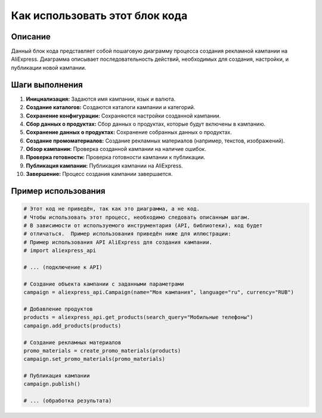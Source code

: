 Как использовать этот блок кода
=========================================================================================

Описание
-------------------------
Данный блок кода представляет собой пошаговую диаграмму процесса создания рекламной кампании на AliExpress.  Диаграмма описывает последовательность действий, необходимых для создания, настройки, и публикации новой кампании.

Шаги выполнения
-------------------------
1. **Инициализация:** Задаются имя кампании, язык и валюта.
2. **Создание каталогов:** Создаются каталоги кампании и категорий.
3. **Сохранение конфигурации:** Сохраняются настройки созданной кампании.
4. **Сбор данных о продуктах:** Сбор данных о продуктах, которые будут включены в кампанию.
5. **Сохранение данных о продуктах:** Сохранение собранных данных о продуктах.
6. **Создание промоматериалов:** Создание рекламных материалов (например, текстов, изображений).
7. **Обзор кампании:** Проверка созданной кампании на наличие ошибок.
8. **Проверка готовности:** Проверка готовности кампании к публикации.
9. **Публикация кампании:** Публикация кампании на AliExpress.
10. **Завершение:**  Процесс создания кампании завершается.

Пример использования
-------------------------
.. code-block:: python

    # Этот код не приведён, так как это диаграмма, а не код.
    # Чтобы использовать этот процесс, необходимо следовать описанным шагам.
    # В зависимости от используемого инструментария (API, библиотеки), код будет
    # отличаться.  Пример использования приведён ниже для иллюстрации:
    # Пример использования API AliExpress для создания кампании.
    # import aliexpress_api

    # ... (подключение к API)

    # Создание объекта кампании с заданными параметрами
    campaign = aliexpress_api.Campaign(name="Моя кампания", language="ru", currency="RUB")

    # Добавление продуктов
    products = aliexpress_api.get_products(search_query="Мобильные телефоны")
    campaign.add_products(products)

    # Создание рекламных материалов
    promo_materials = create_promo_materials(products)
    campaign.set_promo_materials(promo_materials)

    # Публикация кампании
    campaign.publish()

    # ... (обработка результата)